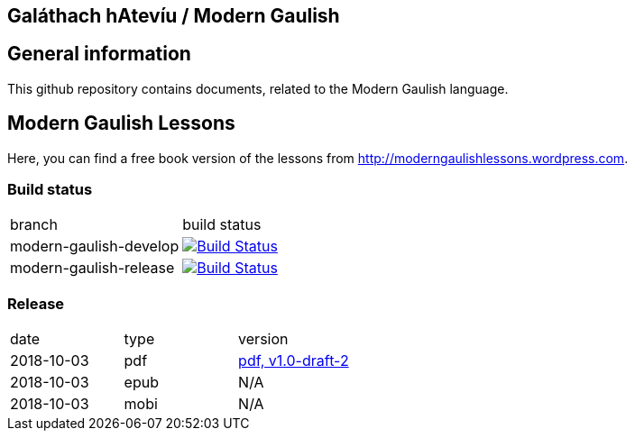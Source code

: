 == Galáthach hAtevíu / Modern Gaulish

== General information

This github repository contains documents, related to the Modern Gaulish language.  +

== Modern Gaulish Lessons

Here, you can find a free book version of the lessons from http://moderngaulishlessons.wordpress.com.  +

=== Build status

|==============================
| branch | build status
| modern-gaulish-develop | image:https://travis-ci.com/nintaitrading-eu/modern-gaulish.svg?branch=modern-gaulish-develop["Build Status", link="https://travis-ci.com/nintaitrading-eu/modern-gaulish"]
| modern-gaulish-release | image:https://travis-ci.com/nintaitrading-eu/modern-gaulish.svg?branch=modern-gaulish-release["Build Status", link="https://travis-ci.com/nintaitrading-eu/modern-gaulish"]
|==============================

=== Release

|==============================
| date | type | version
| 2018-10-03 | pdf | link:https://github.com/rockwolf/modern-gaulish/raw/v1.0-draft-2/modern-gaulish-lessons/modern-gaulish-lessons.pdf[pdf, v1.0-draft-2]
| 2018-10-03 | epub | N/A 
| 2018-10-03 | mobi | N/A 
|==============================

